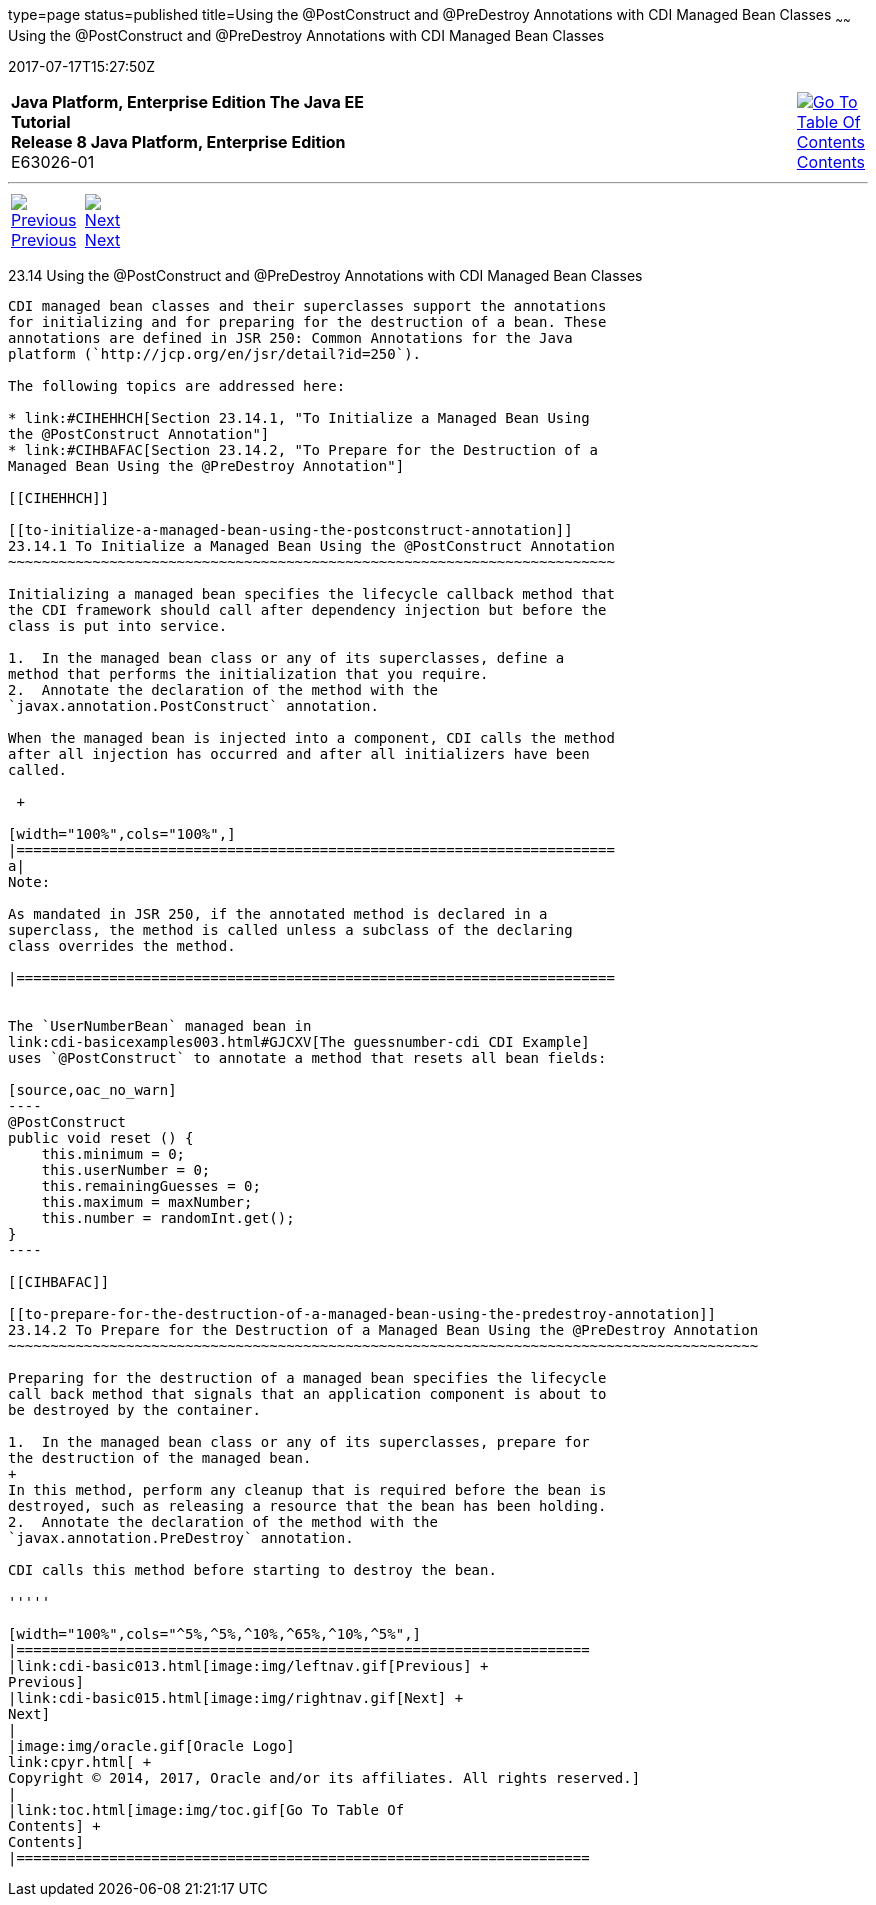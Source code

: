 type=page
status=published
title=Using the @PostConstruct and @PreDestroy Annotations with CDI Managed Bean Classes
~~~~~~
Using the @PostConstruct and @PreDestroy Annotations with CDI Managed Bean Classes
==================================================================================
2017-07-17T15:27:50Z

[[top]]

[width="100%",cols="50%,45%,^5%",]
|=======================================================================
|*Java Platform, Enterprise Edition The Java EE Tutorial* +
*Release 8 Java Platform, Enterprise Edition* +
E63026-01
|
|link:toc.html[image:img/toc.gif[Go To Table Of
Contents] +
Contents]
|=======================================================================

'''''

[cols="^5%,^5%,90%",]
|=======================================================================
|link:cdi-basic013.html[image:img/leftnav.gif[Previous] +
Previous] 
|link:cdi-basic015.html[image:img/rightnav.gif[Next] +
Next] | 
|=======================================================================


[[BABJFEAI]]

[[using-the-postconstruct-and-predestroy-annotations-with-cdi-managed-bean-classes]]
23.14 Using the @PostConstruct and @PreDestroy Annotations with CDI Managed Bean Classes
----------------------------------------------------------------------------------------

CDI managed bean classes and their superclasses support the annotations
for initializing and for preparing for the destruction of a bean. These
annotations are defined in JSR 250: Common Annotations for the Java
platform (`http://jcp.org/en/jsr/detail?id=250`).

The following topics are addressed here:

* link:#CIHEHHCH[Section 23.14.1, "To Initialize a Managed Bean Using
the @PostConstruct Annotation"]
* link:#CIHBAFAC[Section 23.14.2, "To Prepare for the Destruction of a
Managed Bean Using the @PreDestroy Annotation"]

[[CIHEHHCH]]

[[to-initialize-a-managed-bean-using-the-postconstruct-annotation]]
23.14.1 To Initialize a Managed Bean Using the @PostConstruct Annotation
~~~~~~~~~~~~~~~~~~~~~~~~~~~~~~~~~~~~~~~~~~~~~~~~~~~~~~~~~~~~~~~~~~~~~~~~

Initializing a managed bean specifies the lifecycle callback method that
the CDI framework should call after dependency injection but before the
class is put into service.

1.  In the managed bean class or any of its superclasses, define a
method that performs the initialization that you require.
2.  Annotate the declaration of the method with the
`javax.annotation.PostConstruct` annotation.

When the managed bean is injected into a component, CDI calls the method
after all injection has occurred and after all initializers have been
called.

 +

[width="100%",cols="100%",]
|=======================================================================
a|
Note:

As mandated in JSR 250, if the annotated method is declared in a
superclass, the method is called unless a subclass of the declaring
class overrides the method.

|=======================================================================


The `UserNumberBean` managed bean in
link:cdi-basicexamples003.html#GJCXV[The guessnumber-cdi CDI Example]
uses `@PostConstruct` to annotate a method that resets all bean fields:

[source,oac_no_warn]
----
@PostConstruct
public void reset () {
    this.minimum = 0;
    this.userNumber = 0;
    this.remainingGuesses = 0;
    this.maximum = maxNumber;
    this.number = randomInt.get();
}
----

[[CIHBAFAC]]

[[to-prepare-for-the-destruction-of-a-managed-bean-using-the-predestroy-annotation]]
23.14.2 To Prepare for the Destruction of a Managed Bean Using the @PreDestroy Annotation
~~~~~~~~~~~~~~~~~~~~~~~~~~~~~~~~~~~~~~~~~~~~~~~~~~~~~~~~~~~~~~~~~~~~~~~~~~~~~~~~~~~~~~~~~

Preparing for the destruction of a managed bean specifies the lifecycle
call back method that signals that an application component is about to
be destroyed by the container.

1.  In the managed bean class or any of its superclasses, prepare for
the destruction of the managed bean.
+
In this method, perform any cleanup that is required before the bean is
destroyed, such as releasing a resource that the bean has been holding.
2.  Annotate the declaration of the method with the
`javax.annotation.PreDestroy` annotation.

CDI calls this method before starting to destroy the bean.

'''''

[width="100%",cols="^5%,^5%,^10%,^65%,^10%,^5%",]
|====================================================================
|link:cdi-basic013.html[image:img/leftnav.gif[Previous] +
Previous] 
|link:cdi-basic015.html[image:img/rightnav.gif[Next] +
Next]
|
|image:img/oracle.gif[Oracle Logo]
link:cpyr.html[ +
Copyright © 2014, 2017, Oracle and/or its affiliates. All rights reserved.]
|
|link:toc.html[image:img/toc.gif[Go To Table Of
Contents] +
Contents]
|====================================================================
